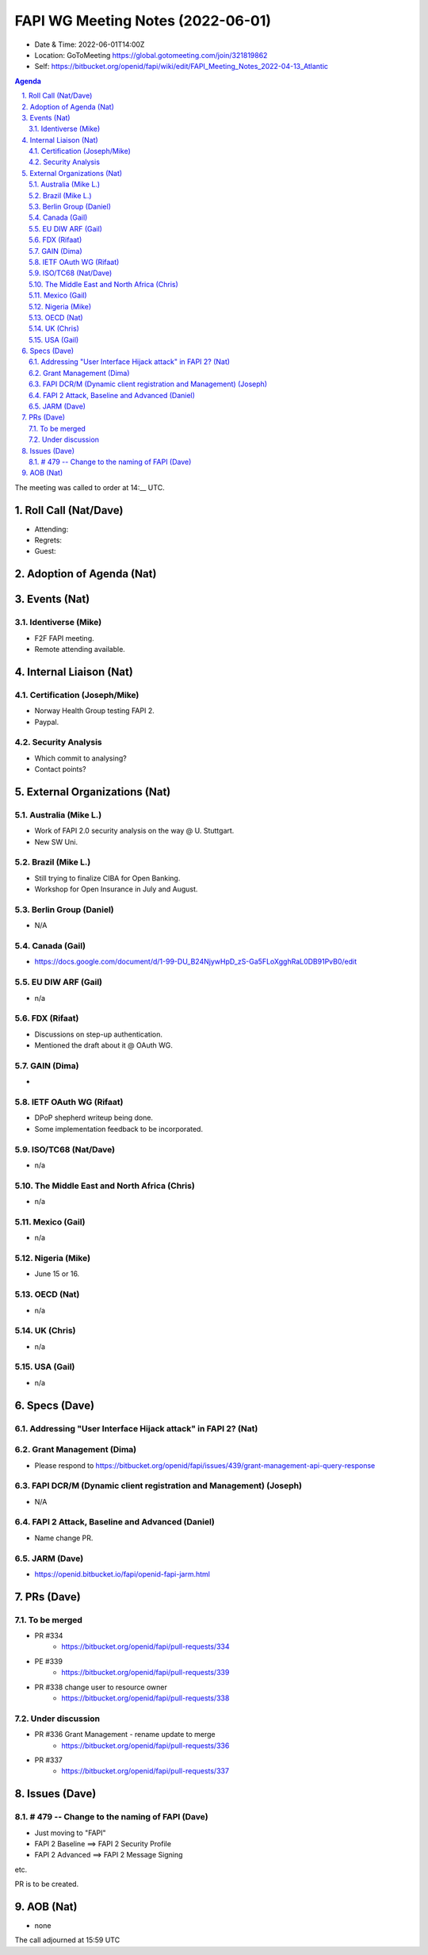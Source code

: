 ============================================
FAPI WG Meeting Notes (2022-06-01) 
============================================
* Date & Time: 2022-06-01T14:00Z
* Location: GoToMeeting https://global.gotomeeting.com/join/321819862
* Self: https://bitbucket.org/openid/fapi/wiki/edit/FAPI_Meeting_Notes_2022-04-13_Atlantic
.. sectnum:: 
   :suffix: .

.. contents:: Agenda

The meeting was called to order at 14:__ UTC. 

Roll Call (Nat/Dave)
======================
* Attending: 

 

* Regrets: 
* Guest: 

Adoption of Agenda (Nat)
================================


Events (Nat)
======================
Identiverse (Mike)
------------------------------
* F2F FAPI meeting. 
* Remote attending available. 


Internal Liaison (Nat)
================================
Certification (Joseph/Mike)
----------------------------
* Norway Health Group testing FAPI 2.
* Paypal. 

Security Analysis
---------------------------
* Which commit to analysing? 
* Contact points? 


External Organizations (Nat)
===================================
Australia (Mike L.)
------------------------------------
* Work of FAPI 2.0 security analysis on the way @ U. Stuttgart. 
* New SW Uni. 

Brazil (Mike L.)
---------------------------
* Still trying to finalize CIBA for Open Banking. 
* Workshop for Open Insurance in July and August. 

Berlin Group (Daniel)
--------------------------------
* N/A

Canada (Gail)
-----------------
* https://docs.google.com/document/d/1-99-DU_B24NjywHpD_zS-Ga5FLoXgghRaL0DB91PvB0/edit

EU DIW ARF (Gail)
------------------
* n/a

FDX (Rifaat)
------------------
* Discussions on step-up authentication. 
* Mentioned the draft about it @ OAuth WG. 

GAIN (Dima)
---------------------
* 

IETF OAuth WG (Rifaat)
-------------------------
* DPoP shepherd writeup being done. 
* Some implementation feedback to be incorporated. 

ISO/TC68 (Nat/Dave)
----------------------
* n/a

The Middle East and North Africa (Chris)
-----------------------------------------
* n/a

Mexico (Gail)
------------------
* n/a

Nigeria (Mike)
---------------
* June 15 or 16. 

OECD (Nat)
-------------
* n/a


UK (Chris)
--------------------
* n/a


USA (Gail)
----------------
* n/a 


Specs (Dave)
================
Addressing "User Interface Hijack attack" in FAPI 2? (Nat)
-----------------------------------------------------------

Grant Management (Dima)
----------------------------------------
* Please respond to https://bitbucket.org/openid/fapi/issues/439/grant-management-api-query-response


FAPI DCR/M (Dynamic client registration and Management) (Joseph)
-------------------------------------------------------------------------
* N/A 

FAPI 2 Attack, Baseline and Advanced (Daniel)
----------------------------------------------
* Name change PR. 

JARM (Dave)
----------------------------------------
* https://openid.bitbucket.io/fapi/openid-fapi-jarm.html
 

PRs (Dave)
=================

To be merged
----------------

* PR #334
    * https://bitbucket.org/openid/fapi/pull-requests/334 

* PE #339
    * https://bitbucket.org/openid/fapi/pull-requests/339 

* PR #338 change user to resource owner
    * https://bitbucket.org/openid/fapi/pull-requests/338

Under discussion
----------------------
* PR #336 Grant Management - rename update to merge
    * https://bitbucket.org/openid/fapi/pull-requests/336

* PR #337
    * https://bitbucket.org/openid/fapi/pull-requests/337

Issues (Dave)
=====================


# 479 -- Change to the naming of FAPI (Dave)
------------------------------------------------
* Just moving to "FAPI" 
* FAPI 2 Baseline ==> FAPI 2 Security Profile
* FAPI 2 Advanced ==> FAPI 2 Message Signing

etc. 

PR is to be created. 



AOB (Nat)
=================
* none



The call adjourned at 15:59 UTC